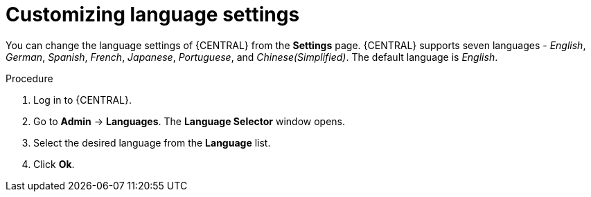 [id='managing-business-central-languages-proc']
= Customizing language settings

You can change the language settings of {CENTRAL} from the  *Settings* page. {CENTRAL} supports seven languages - _English_, _German_, _Spanish_, _French_, _Japanese_, _Portuguese_, and _Chinese(Simplified)_. The default language is _English_.

.Procedure
. Log in to {CENTRAL}.
. Go to *Admin* -> *Languages*. The *Language Selector* window opens.
. Select the desired language from the *Language* list.
. Click *Ok*.
